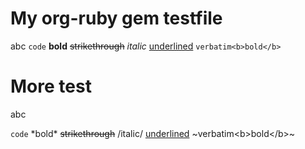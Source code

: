 * My org-ruby gem testfile

abc =code= *bold* +strikethrough+ /italic/ _underlined_ ~verbatim<b>bold</b>~

* More test

abc 
#+HTML: <code>code</code> *bold* <del>strikethrough</del> /italic/ <span style="text-decoration:underline;">underlined</span> ~verbatim&lt;b&gt;bold&lt;/b&gt;~</p>
